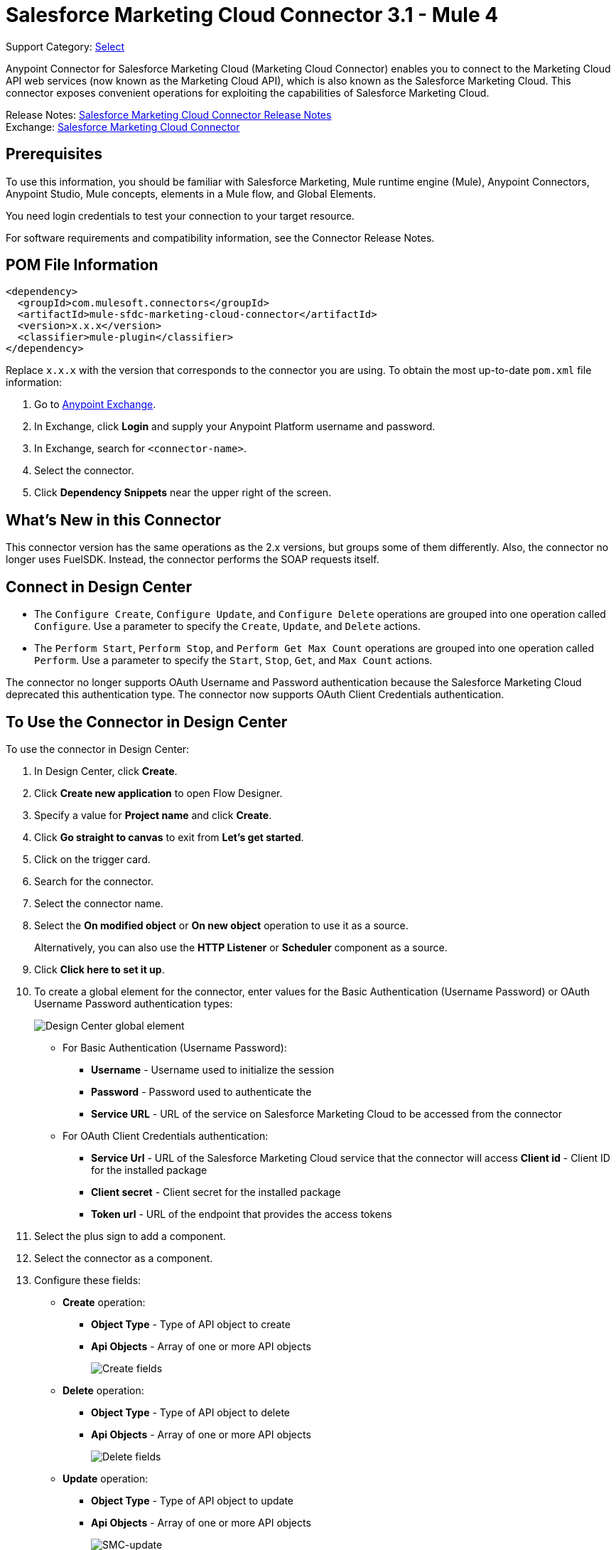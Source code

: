 = Salesforce Marketing Cloud Connector 3.1 - Mule 4

Support Category: https://www.mulesoft.com/legal/versioning-back-support-policy#anypoint-connectors[Select]

Anypoint Connector for Salesforce Marketing Cloud (Marketing Cloud Connector) enables you to connect to the Marketing Cloud API web services (now known as the Marketing Cloud API), which is also known as the Salesforce Marketing Cloud. This connector exposes convenient operations for exploiting the capabilities of Salesforce Marketing Cloud.

Release Notes: xref:release-notes::connector/salesforce-mktg-connector-release-notes-mule-4.adoc[Salesforce Marketing Cloud Connector Release Notes] +
Exchange: https://www.mulesoft.com/exchange/com.mulesoft.connectors/mule-sfdc-marketing-cloud-connector/[Salesforce Marketing Cloud Connector]

== Prerequisites

To use this information, you should be familiar with Salesforce Marketing, Mule runtime engine (Mule), Anypoint Connectors, Anypoint Studio, Mule concepts, elements in a Mule flow, and Global Elements.

You need login credentials to test your connection to your target resource.

For software requirements and compatibility
information, see the Connector Release Notes.

== POM File Information

[source,xml,linenums]
----
<dependency>
  <groupId>com.mulesoft.connectors</groupId>
  <artifactId>mule-sfdc-marketing-cloud-connector</artifactId>
  <version>x.x.x</version>
  <classifier>mule-plugin</classifier>
</dependency>
----

Replace `x.x.x` with the version that corresponds to the connector you are using. To obtain the most up-to-date `pom.xml` file information:

. Go to https://www.mulesoft.com/exchange/[Anypoint Exchange].
. In Exchange, click *Login* and supply your Anypoint Platform username and password.
. In Exchange, search for `<connector-name>`.
. Select the connector.
. Click *Dependency Snippets* near the upper right of the screen.

== What's New in this Connector

This connector version has the same operations as the 2.x versions, but groups some of them differently. Also, the connector no longer uses FuelSDK. Instead, the connector performs the SOAP requests itself.

== Connect in Design Center

* The `Configure Create`, `Configure Update`, and `Configure Delete` operations are grouped into one operation called `Configure`. Use a parameter to specify the `Create`, `Update`, and `Delete` actions.

* The `Perform Start`, `Perform Stop`, and `Perform Get Max Count` operations are grouped into one operation called `Perform`. Use a parameter to specify the `Start`, `Stop`, `Get`, and `Max Count` actions.

The connector no longer supports OAuth Username and Password authentication because the Salesforce Marketing Cloud deprecated this authentication type. The connector now supports OAuth Client Credentials authentication.

== To Use the Connector in Design Center

To use the connector in Design Center:

. In Design Center, click *Create*.
. Click *Create new application* to open Flow Designer.
. Specify a value for *Project name* and click *Create*.
. Click *Go straight to canvas* to exit from *Let’s get started*.
. Click on the trigger card.
. Search for the connector.
. Select the connector name.
. Select the *On modified object* or *On new object* operation to use it as a source.
+
Alternatively, you can also use the *HTTP Listener* or *Scheduler* component as a source.
+
. Click *Click here to set it up*.
. To create a global element for the connector, enter values for the Basic Authentication (Username Password) or OAuth Username Password authentication types:
+
image::salesforce-mktg-3-dc-choose-global-type.png[Design Center global element]
+
** For Basic Authentication (Username Password):
* *Username* - Username used to initialize the session
* *Password* - Password used to authenticate the
* *Service URL* - URL of the service on Salesforce Marketing Cloud to be accessed from the connector
+
** For OAuth Client Credentials authentication:
* *Service Url* - URL of the Salesforce Marketing Cloud service that the connector will access
*Client id* - Client ID for the installed package
* *Client secret* - Client secret for the installed package
* *Token url* - URL of the endpoint that provides the access tokens
+
. Select the plus sign to add a component.
. Select the connector as a component.
. Configure these fields:
+
* *Create* operation:
** **Object Type** - Type of API object to create
** *Api Objects* - Array of one or more API objects
+
image::salesforce-mktg-3-dc-create.png[Create fields]
+
* *Delete* operation:
+
** *Object Type* - Type of API object to delete
** *Api Objects* - Array of one or more API objects
+
image::salesforce-mktg-3-dc-delete.png[Delete fields]
+
* *Update* operation:
+
** *Object Type* - Type of API object to update
** *Api Objects* - Array of one or more API objects
+
image::salesforce-mktg-3-dc-update.png[SMC-update]
+
* *Upsert* operation:
+
** *Object Type* - Type of API object to upsert
** *Api Objects* - Array of one or more API objects
+
image::salesforce-mktg-3-dc-upsert.png[SMC-upsert]
+
* *Configure* operation:
+
** *Configurations* - Array of one or more configurations to create
** *Action* - Create, Update, or Delete
** *Object Type* - Type of configuration
+
image::salesforce-mktg-3-dc-configure.png[DC-configure]
+
* *Perform* operation:
+
** *Definitions* - Array of one or more definitions for the Perform operation
** *Action* - Action to perform. Can have the value `Start`, `Stop`, or `Get`. `Max Count`
** *Object Type* - Target of the Perform operation
+
image::salesforce-mktg-3-dc-perform.png[DC-perform]
+
* *Schedule Start* operation:
+
** *Object Type* - Type of object on which to have a schedule
** *Interactions* - Array of one or more interactions in the Schedule operation
+
image::salesforce-mktg-3-dc-schedule-start.png[DC-schedule-start]
+
* *Retrieve* operation:
+
** *Query* - Query describing the objects to retrieve
+
image::salesforce-mktg-3-dc-retrieve.png[DC-retrieve]

== Add and Configure the Connector in a Studio Project

To add the connector to a Studio project:

. In Studio, create a Mule project.
. In the Mule Palette view, click *(X) Search in Exchange*.
. In *Add Modules to Project*, type "marketing" in the search field.
. Click this connector's name in *Available modules*.
. Click *Add*.
. Click *Finish*.

=== Configure the Connector in Studio

. Drag the connector to the Studio Canvas.
. To create a global element for the connector, complete these fields:
* Basic Authentication (Username Password):
** *Username* - Username used to initialize the session
** *Password* - Password used to authenticate the
** *Service URL* - The URL of the service on Salesforce Marketing Cloud to be accessed from the connector.
+
image::salesforce-mktg-3-user-pass-config.png[user-pass-config]
+
* OAuth Client Credentials authentication:
** *Service URL* - URL of the Salesforce Marketing Cloud service that the connector will access** *Client Id* - Client ID for the installed package
** *Client secret* - Client secret for the installed package
** *Token url* - URL of the endpoint that provides the access tokens
+
image::salesforce-mktg-3-oauth-client-credentials-config.png[user-pass-config]

=== Use Case - Create an Object

. Create a new Mule project by selecting *File* > *New* > *Mule Project*.
. Supply a name for your project and click *Finish*.
. Open the pom.xml file and add the following dependency for Mule Salesforce Marketing Connector, where `x.x.x` is the current connector version:
+
[source,xml,linenums]
----
<dependency>
    <groupId>org.mule.connectors</groupId>
    <artifactId>mule-module-sfdc-marketing-cloud-connector</artifactId>
    <version>x.x.x</version>
    <classifier>mule-plugin</classifier>
</dependency>
----
+
. Navigate through the project's structure and double-click `src/main/app/smc-usecase-create-object.xml`.
. Search for the *HTTP* component in the Mule Palette view.
. Drag the *Listener* operation onto the canvas.
. Search for *Transform Message* and drag the component after the *Listener*.
. Search for *Salesforce Marketing Cloud* and drag the *Create entities* operation after *Transform Message*.
. Add a *Transform Message* component after *Create*.
. Double-click on the *Listener* component.
+
image::salesforce-mktg-3-http-listener-config.png[HTTP Listener component]
+
. Click image:salesforce-mktg-as-plus-button.png[plus Button] next to the *Connector configuration* field.
. Specify the *Host* as localhost and *Port* as `8081`, then click *OK*.
. Specify the *Path* as `/create`.
. Double-click *Create*.
+
image::salesforce-mktg-3-smc-create-config.png[SMC Create config]
+
. Click the image:salesforce-mktg-as-plus-button.png[plus Button] next to Connector configuration.
+
image::salesforce-mktg-3-user-pass-config.png[SMC user-pass config]
+
. Specify the required fields with the credentials for your organization and click *OK*.
. From the *Object type* drop-down select `List`.
. Double-click *Transform Message* (to the left of *Create* in the flow) and configure as shown below:
+
image::salesforce-mktg-3-transform-before-config.png[Transform message before]
+
. Double-click *Transform Message* (to the right of *Create* in the flow) and configure as shown below:
+
image::salesforce-mktg-3-transform-after-config.png[Transform message after]
+
. Deploy the app.
. Use a REST client to make a POST request to `+x-www-form-urlencoded to localhost:8081/create+` with the following parameter payload: `listName=testlist`.
+
For example, `+curl -d listName=MyName-Test localhost:8081/create+`.
+
. Go to your instance and check that the list was created.

You can use a similar flow for other connector operations, such as Upload and Delete, but you must change the Object Type in the Salesforce Marketing Cloud to the name of the object that you are going to create, and remap fields on the Transform Message component as needed.

=== Use Case: XML

Check your code against the app's XML representation:

[source,xml,linenums]
----
<?xml version="1.0" encoding="UTF-8"?>
<mule xmlns:sfdc-marketing-cloud="http://www.mulesoft.org/schema/mule/sfdc-marketing-cloud"
xmlns:ee="http://www.mulesoft.org/schema/mule/ee/core"
xmlns:http="http://www.mulesoft.org/schema/mule/http"
xmlns="http://www.mulesoft.org/schema/mule/core"
xmlns:doc="http://www.mulesoft.org/schema/mule/documentation"
xmlns:xsi="http://www.w3.org/2001/XMLSchema-instance"
xsi:schemaLocation="
http://www.mulesoft.org/schema/mule/http
http://www.mulesoft.org/schema/mule/http/current/mule-http.xsd
http://www.mulesoft.org/schema/mule/ee/core
http://www.mulesoft.org/schema/mule/ee/core/current/mule-ee.xsd
http://www.mulesoft.org/schema/mule/core
http://www.mulesoft.org/schema/mule/core/current/mule.xsd
http://www.mulesoft.org/schema/mule/http
http://www.mulesoft.org/schema/mule/http/current/mule-http.xsd
http://www.mulesoft.org/schema/mule/ee/core
http://www.mulesoft.org/schema/mule/ee/core/current/mule-ee.xsd
http://www.mulesoft.org/schema/mule/sfdc-marketing-cloud
http://www.mulesoft.org/schema/mule/sfdc-marketing-cloud/current/mule-sfdc-marketing-cloud.xsd">
	<configuration-properties file="mule-app.properties" />
	<http:listener-config name="HTTP_Listener_config" doc:name="HTTP Listener config">
		<http:listener-connection host="localhost" port="8081" />
	</http:listener-config>

	<sfdc-marketing-cloud:config
    name="Salesforce_Marketing_Cloud_Config"
    doc:name="Salesforce Marketing Cloud Config" >
		<sfdc-marketing-cloud:basic-connection
      username="${config.username}"
      password="${config.password}"
      serviceUrl="${config.endpoint}" />
	</sfdc-marketing-cloud:config>
	<flow name="smc-usecase-create-objectFlow">
		<http:listener doc:name="Listener"
      config-ref="HTTP_Listener_config"
      path="/create"/>
		<ee:transform doc:name="Transform Message" >
			<ee:message >
				<ee:set-payload ><![CDATA[%dw 2.0
output application/java
---
[{
	ListName: payload.listName
}]]]></ee:set-payload>
			</ee:message>
		</ee:transform>
		<sfdc-marketing-cloud:create
      doc:name="Create"
      config-ref="Salesforce_Marketing_Cloud_Config"
      objectType="List"/>
		<ee:transform doc:name="Transform Message">
			<ee:message >
				<ee:set-payload ><![CDATA[%dw 2.0
output application/json
---
payload]]></ee:set-payload>
			</ee:message>
		</ee:transform>
	</flow>
</mule>
----

== Known Issues and Limitations

Salesforce Marketing Cloud Connector has some limitations, including when:

* Working with subclasses inside complex fields
* Trying to retrieve fields from a hierarchy
* Attempting to return an Automation object.

=== Working with Subclasses Inside Complex Fields

Some objects in Salesforce Marketing Cloud have complex fields, such as the Recurrence field, which belong to a base class. DataSense can only bring up fields specific to the base class.

To use additional fields that belong to a subclass of a base class, manually add the desired fields to the Transform Message component. For Salesforce Marketing Cloud to know that you want to work with a subclass and recognize the fields you added, you must also add a field called concreteClassType of type String whose value is the name of the subclass.

See xref:index.adoc#providing-subclass[Providing a Subclass as a Type to a Complex Field] for an example detailing how to achieve this.

=== Retrieve Operation Limitations

The Retrieve operation enables you to retrieve records in a SQL query-like fashion. When you use the Retrieve operation, Salesforce Marketing Cloud prevents the retrieval of fields that are part of a hierarchy. For example, the Subscriber object has a complex structure:

image::salesforce-mktg-as-subscriber-structure.png[subscriber structure]

The API only allows you to query fields on the first level, such as `EmailAddress` or `SubscriberKey`, but not fields such as `Attributes.Name`.

The `Retrieve` operation supports filters for querying the data. However the filters do not behave like an SQL filter condition. For example, a clause such as `WHERE 1=1` works in SQL, but results in an error in Salesforce Marketing Cloud because the API doesn't support it. In this example, the operand to the left of the equal sign must be a valid property of the Salesforce data extension (SFDE).

When executing the request with the `WHERE 1=1` clause, the filter expects a property. It is transformed into the following request:

`<Filter xmlns:xsi="http://www.w3.org/2001/XMLSchema-instance" xsi:type="SimpleFilterPart"> <Property>1</Property> <SimpleOperator>equals</SimpleOperator> <Value>1</Value> </Filter>`.

The response is:

 `<OverallStatus>Error: The Filter Property '1' is not a retrievable property.</OverallStatus>`.

When filtering the results of a query, only the following operators are supported in WHERE clauses:

[%header%autowidth.spread]
|===
| Operator | Salesforce Marketing API equivalent
| = | equals
| <> | notEquals
| > | greaterThan
| >= | greaterThanOrEqual
| < | lessThan
| <= | lessThanOrEqual
| like | like
|===

[IMPORTANT]
This connector does not send the SQL query to the Salesforce server as is. Instead, the query
is parsed and transformed into an XML object before it is sent. Because of this, any filters
that are not included in the table above or any SQL syntax features, such as
LIMIT, OFFSET, ALIAS, or JOINs, are unsupported. For more details, refer to the
https://developer.salesforce.com/docs/marketing/marketing-cloud/guide/retrieverequest.html#properties[Salesforce API Guide].

=== Server Results Containing an Automation Object

Server results that contain an Automation object cause an exception to be thrown. When performing an operation, such as Create or Delete, on an Automation object, the returned result contains the structure of the Automation object you acted upon. The server also returns an additional field in the Automation object called isPlatformObject that is not recognized by the WSDL.

To bypass this issue, make all operations that directly use an Automation object asynchronous. If an operation is asynchronous, the immediate response of the operation is `Operation Queued`.

For more information, see the xref:index.adoc#asynchronous-operations[Asynchronous Operations].

== Common Use Cases

Use Salesforce Marketing Cloud Connector operations for the following common use cases:

* `Configure action` operation - Calls the Configure method with Create, Delete, or Update as the value of the Action parameter when connected to the Marketing Cloud API SOAP web service.
* `Create entities` operation - Creates new objects on the Marketing Cloud API web server.
* `Delete objects` operation - Deletes existing objects on the Marketing Cloud API web server.
* `Perform operation` - Calls the Perform method with the GetMaxCount, Start, or Stop as the value of the Action parameter when connected to the Marketing Cloud API SOAP web service.
* `Retrieve entities` operation - Retrieves objects from the Marketing Cloud API web server in a SQL query-like fashion.
* `Schedule start` operation - Calls the Schedule method with Start as the value of the Action parameter when connected to the Marketing Cloud API SOAP web service.
* `Update entities` operation - Updates existing objects on the Marketing Cloud API web server.
* `Upsert entities` operation - Creates objects on the Marketing Cloud API web server if the objects do not already exist, or deletes existing objects on the server.

=== Add a Proxy

To use a proxy server, set the following configuration properties on the *Advanced* tab of your configuration:

image::salesforce-mktg-3-proxy.png[Schedule Start Automation]

[[providing-subclass]]
=== Providing a Subclass as a Type to a Complex Field

Suppose you want to schedule an existing Automation that sends emails to a subscriber list once per minute. To do this, add a Schedule Reference to the connector through a flow variable:

image::salesforce-mktg-3-schedule-start-automation.png[Schedule Start Automation]

Use the *Recurrence* field in *ScheduleDefinition* to provide information such as how much time to pass between sending emails. The *Recurrence* field is a complex field that has no structure.

To specify a MinutelyRecurrence instead of a Recurrence:

* Manually add the fields belonging to the MinutelyRecurrence class.

* Add an additional field called concreteClassType of type String whose value is the name of the subclass.

The mapping for the ScheduleDefinition looks like this in the example:

image::salesforce-mktg-3-schedule-definition-transform-config.png[Schedule Definition]

This map has a field called `minuteInterval` that belongs to a subclass of Recurrence called `MinutelyRecurrence`.

For the connector to use the MinutelyRecurrence object, you must also add the concreteClassType field with `MinutelyRecurrence` as the value.

 [[asynchronous-operations]]
=== Asynchronous Operations

Most operations are synchronous by default, meaning that the connector waits for the result of the operation. For more details regarding the operations of the Marketing Cloud API, access the Salesforce Marketing Cloud Methods documentation.

To specify that you want an operation to behave asynchronously, use the Options parameter for the operation.

The following example creates a list of Automation objects to provide in the payload. Because the result of any operation that works directly with Automation objects throws an exception caused by the presence of an unknown field, the example uses the CreateOptions parameter to make the call asynchronous. In this example, the CreateOptions value is provided in a variable called `vars`.

image::salesforce-mktg-3-create-automation-config.png[Create Automation]

This mapping for CreateOptions in vars looks like this:

* The requestType field determines the type of call (SYNCHRONOUS or ASYNCHRONOUS).
* The conversationID field assigns a unique identifier to the asynchronous call.

You can group asynchronous calls together using the conversationID, callsInConversation, and sequenceCode fields. For example, suppose you want to make five asynchronous calls to the server, execute the calls together, and specify their execution order. To do this:

. Assign the same conversationID to each call.
. Set the callsInConversation field to 5.
. Use the sequenceCode field to order the calls.

The following example has a single call, so it passes a value of 1 to callsInConversation and sequenceCode.

image::salesforce-mktg-as-create-automation-options.png[CreateOptions]

The Options parameter has more functionality than shown in this example. For more information, see the Salesforce Marketing Cloud Objects documentation.

== See Also

* https://developer.salesforce.com/docs/atlas.en-us.mc-apis.meta/mc-apis/getting_started_developers_and_the_exacttarget_api.htm[Salesforce Get Started with the SOAP Web Services API]
* https://developer.salesforce.com/docs/atlas.en-us.mc-app-development.meta/mc-app-development/api-integration.htm[Salesforce API Integration].
* xref:connectors::introduction/introduction-to-anypoint-connectors.adoc[Introduction to Anypoint Connectors]



* https://help.mulesoft.com[MuleSoft Help Center]
